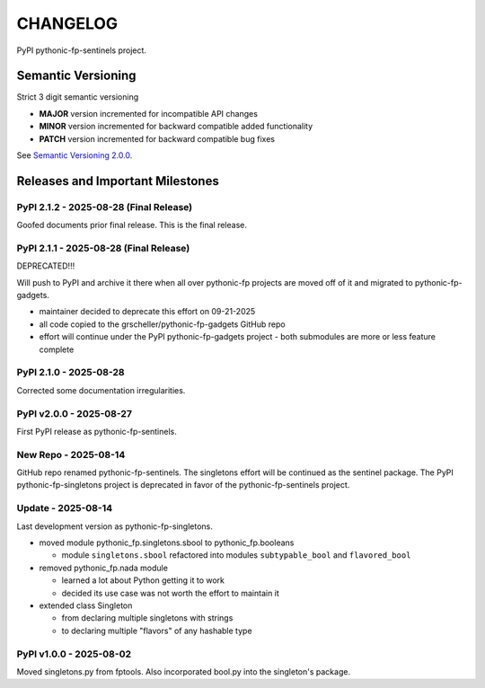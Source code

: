 CHANGELOG
=========

PyPI pythonic-fp-sentinels project.

Semantic Versioning
-------------------

Strict 3 digit semantic versioning

- **MAJOR** version incremented for incompatible API changes
- **MINOR** version incremented for backward compatible added functionality
- **PATCH** version incremented for backward compatible bug fixes

See `Semantic Versioning 2.0.0 <https://semver.org>`_.

Releases and Important Milestones
---------------------------------

PyPI 2.1.2 - 2025-08-28 (Final Release)
~~~~~~~~~~~~~~~~~~~~~~~~~~~~~~~~~~~~~~

Goofed documents prior final release. This is the final release.

PyPI 2.1.1 - 2025-08-28 (Final Release)
~~~~~~~~~~~~~~~~~~~~~~~~~~~~~~~~~~~~~~

DEPRECATED!!!

Will push to PyPI and archive it there when all over pythonic-fp
projects are moved off of it and migrated to pythonic-fp-gadgets.

- maintainer decided to deprecate this effort on 09-21-2025
- all code copied to the grscheller/pythonic-fp-gadgets GitHub repo
- effort will continue under the PyPI pythonic-fp-gadgets project
  - both submodules are more or less feature complete

PyPI 2.1.0 - 2025-08-28
~~~~~~~~~~~~~~~~~~~~~~~

Corrected some documentation irregularities.

PyPI v2.0.0 - 2025-08-27
~~~~~~~~~~~~~~~~~~~~~~~~

First PyPI release as pythonic-fp-sentinels.

New Repo - 2025-08-14
~~~~~~~~~~~~~~~~~~~~~

GitHub repo renamed pythonic-fp-sentinels. The singletons
effort will be continued as the sentinel package. The PyPI
pythonic-fp-singletons project is deprecated in favor of 
the pythonic-fp-sentinels project.

Update - 2025-08-14
~~~~~~~~~~~~~~~~~~~

Last development version as pythonic-fp-singletons.

- moved module pythonic_fp.singletons.sbool to pythonic_fp.booleans

  - module ``singletons.sbool`` refactored into modules ``subtypable_bool`` and ``flavored_bool``

- removed pythonic_fp.nada module

  - learned a lot about Python getting it to work
  - decided its use case was not worth the effort to maintain it

- extended class Singleton

  - from declaring multiple singletons with strings
  - to declaring multiple "flavors" of any hashable type

PyPI v1.0.0 - 2025-08-02
~~~~~~~~~~~~~~~~~~~~~~~~

Moved singletons.py from fptools. Also incorporated bool.py
into the singleton's package.
